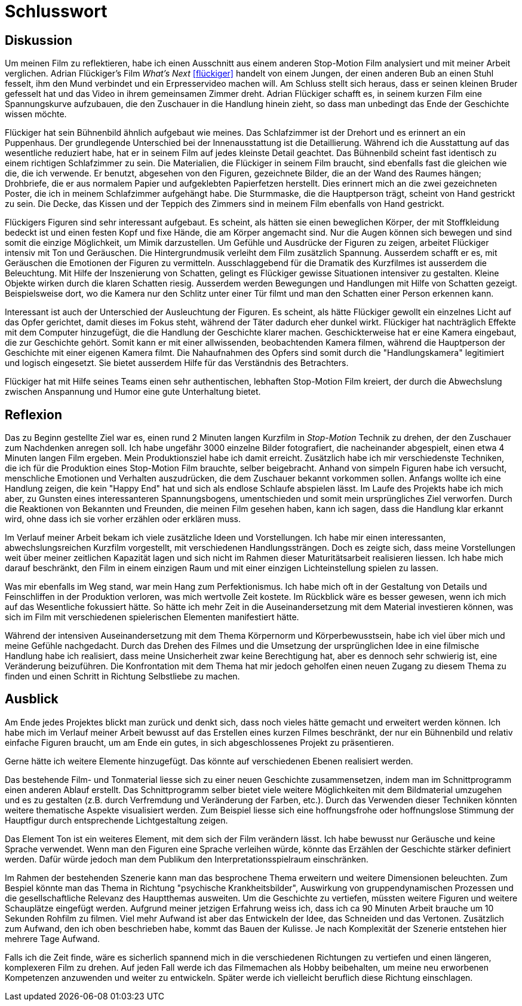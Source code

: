 = Schlusswort

== Diskussion

Um meinen Film zu reflektieren, habe ich einen Ausschnitt aus einem anderen Stop-Motion Film analysiert und mit meiner Arbeit verglichen.
Adrian Flückiger's Film _What's Next_ <<flückiger>> handelt von einem Jungen, der einen anderen Bub an einen Stuhl fesselt, ihm den Mund verbindet und ein Erpresservideo machen will.
Am Schluss stellt sich heraus, dass er seinen kleinen Bruder gefesselt hat und das Video in ihrem gemeinsamen Zimmer dreht.
Adrian Flückiger schafft es, in seinem kurzen Film eine Spannungskurve aufzubauen, die den Zuschauer in die Handlung hinein zieht, so dass man unbedingt das Ende der Geschichte wissen möchte.

Flückiger hat sein Bühnenbild ähnlich aufgebaut wie meines.
Das Schlafzimmer ist der Drehort und es erinnert an ein Puppenhaus.
Der grundlegende Unterschied bei der Innenausstattung ist die Detaillierung.
Während ich die Ausstattung auf das wesentliche reduziert habe, hat er in seinem Film auf jedes kleinste Detail geachtet.
Das Bühnenbild scheint fast identisch zu einem richtigen Schlafzimmer zu sein.
Die Materialien, die Flückiger in seinem Film braucht, sind ebenfalls fast die gleichen wie die, die ich verwende.
Er benutzt, abgesehen von den Figuren, gezeichnete Bilder, die an der Wand des Raumes hängen; Drohbriefe, die er aus normalem Papier und aufgeklebten Papierfetzen herstellt.
Dies erinnert mich an die zwei gezeichneten Poster, die ich in meinem Schlafzimmer aufgehängt habe.
Die Sturmmaske, die die Hauptperson trägt, scheint von Hand gestrickt zu sein.
Die Decke, das Kissen und der Teppich des Zimmers sind in meinem Film ebenfalls von Hand gestrickt.

Flückigers Figuren sind sehr interessant aufgebaut.
Es scheint, als hätten sie einen beweglichen Körper, der mit Stoffkleidung bedeckt ist und einen festen Kopf und fixe Hände, die am Körper angemacht sind.
Nur die Augen können sich bewegen und sind somit die einzige Möglichkeit, um Mimik darzustellen.
Um Gefühle und Ausdrücke der Figuren zu zeigen, arbeitet Flückiger intensiv mit Ton und Geräuschen.
Die Hintergrundmusik verleiht dem Film zusätzlich Spannung.
Ausserdem schafft er es, mit Geräuschen die Emotionen der Figuren zu vermitteln.
Ausschlaggebend für die Dramatik des Kurzfilmes ist ausserdem die Beleuchtung.
Mit Hilfe der Inszenierung von Schatten, gelingt es Flückiger gewisse Situationen intensiver zu gestalten.
Kleine Objekte wirken durch die klaren Schatten riesig.
Ausserdem werden Bewegungen und Handlungen mit Hilfe von Schatten gezeigt.
Beispielsweise dort, wo die Kamera nur den Schlitz unter einer Tür filmt und man den Schatten einer Person erkennen kann.

Interessant ist auch der Unterschied der Ausleuchtung der Figuren.
Es scheint, als hätte Flückiger gewollt ein einzelnes Licht auf das Opfer gerichtet, damit dieses im Fokus steht, während der Täter dadurch eher dunkel wirkt.
Flückiger hat nachträglich Effekte mit dem Computer hinzugefügt, die die Handlung der Geschichte klarer machen.
Geschickterweise hat er eine Kamera eingebaut, die zur Geschichte gehört.
Somit kann er mit einer allwissenden, beobachtenden Kamera filmen, während die Hauptperson der Geschichte mit einer eigenen Kamera filmt.
Die Nahaufnahmen des Opfers sind somit durch die "Handlungskamera" legitimiert und logisch eingesetzt.
Sie bietet ausserdem Hilfe für das Verständnis des Betrachters.

Flückiger hat mit Hilfe seines Teams einen sehr authentischen, lebhaften Stop-Motion Film kreiert, der durch die Abwechslung zwischen Anspannung und Humor eine gute Unterhaltung bietet.

== Reflexion

Das zu Beginn gestellte Ziel war es, einen rund 2 Minuten langen Kurzfilm in _Stop-Motion_ Technik zu drehen, der den Zuschauer zum Nachdenken anregen soll.
Ich habe ungefähr 3000 einzelne Bilder fotografiert, die nacheinander abgespielt, einen etwa 4 Minuten langen Film ergeben.
Mein Produktionsziel habe ich damit erreicht.
Zusätzlich habe ich mir verschiedenste Techniken, die ich für die Produktion eines Stop-Motion Film brauchte, selber beigebracht.
Anhand von simpeln Figuren habe ich versucht, menschliche Emotionen und Verhalten auszudrücken, die dem Zuschauer bekannt vorkommen sollen.
Anfangs wollte ich eine Handlung zeigen, die kein "Happy End" hat und sich als endlose Schlaufe abspielen lässt.
Im Laufe des Projekts habe ich mich aber, zu Gunsten eines interessanteren Spannungsbogens, umentschieden und somit mein ursprüngliches Ziel verworfen.
Durch die Reaktionen von Bekannten und Freunden, die meinen Film gesehen haben, kann ich sagen, dass die Handlung klar erkannt wird, ohne dass ich sie vorher erzählen oder erklären muss.

Im Verlauf meiner Arbeit bekam ich viele zusätzliche Ideen und Vorstellungen.
Ich habe mir einen interessanten, abwechslungsreichen Kurzfilm vorgestellt, mit verschiedenen Handlungssträngen.
Doch es zeigte sich, dass meine Vorstellungen weit über meiner zeitlichen Kapazität lagen und sich nicht im Rahmen dieser Maturitätsarbeit realisieren liessen.
Ich habe mich darauf beschränkt, den Film in einem einzigen Raum und mit einer einzigen Lichteinstellung spielen zu lassen.

Was mir ebenfalls im Weg stand, war mein Hang zum Perfektionismus.
Ich habe mich oft in der Gestaltung von Details und Feinschliffen in der Produktion verloren, was mich wertvolle Zeit kostete.
Im Rückblick wäre es besser gewesen, wenn ich mich auf das Wesentliche fokussiert hätte.
So hätte ich mehr Zeit in die Auseinandersetzung mit dem Material investieren können, was sich im Film mit verschiedenen spielerischen Elementen manifestiert hätte.

Während der intensiven Auseinandersetzung mit dem Thema Körpernorm und Körperbewusstsein, habe ich viel über mich und meine Gefühle nachgedacht.
Durch das Drehen des Filmes und die Umsetzung der ursprünglichen Idee in eine filmische Handlung habe ich realisiert, dass meine Unsicherheit zwar keine Berechtigung hat, aber es dennoch sehr schwierig ist, eine Veränderung beizuführen.
Die Konfrontation mit dem Thema hat mir jedoch geholfen einen neuen Zugang zu diesem Thema zu finden und einen Schritt in Richtung Selbstliebe zu machen.

== Ausblick

Am Ende jedes Projektes blickt man zurück und denkt sich, dass noch vieles hätte gemacht und erweitert werden können.
Ich habe mich im Verlauf meiner Arbeit bewusst auf das Erstellen eines kurzen Filmes beschränkt, der nur ein Bühnenbild und relativ einfache Figuren braucht, um am Ende ein gutes, in sich abgeschlossenes Projekt zu präsentieren.

Gerne hätte ich weitere Elemente hinzugefügt.
Das könnte auf verschiedenen Ebenen realisiert werden.

Das bestehende Film- und Tonmaterial liesse sich zu einer neuen Geschichte zusammensetzen, indem man im Schnittprogramm einen anderen Ablauf erstellt.
Das Schnittprogramm selber bietet viele weitere Möglichkeiten mit dem Bildmaterial umzugehen und es zu gestalten (z.B. durch Verfremdung und Veränderung der Farben, etc.).
Durch das Verwenden dieser Techniken könnten weitere thematische Aspekte visualisiert werden.
Zum Beispiel liesse sich eine hoffnungsfrohe oder hoffnungslose Stimmung der Hauptfigur durch entsprechende Lichtgestaltung zeigen.

Das Element Ton ist ein weiteres Element, mit dem sich der Film verändern lässt.
Ich habe bewusst nur Geräusche und keine Sprache verwendet.
Wenn man den Figuren eine Sprache verleihen würde, könnte das Erzählen der Geschichte stärker definiert werden. Dafür würde jedoch man dem Publikum den Interpretationsspielraum einschränken.

Im Rahmen der bestehenden Szenerie kann man das besprochene Thema erweitern und weitere Dimensionen beleuchten.
Zum Bespiel könnte man das Thema in Richtung "psychische Krankheitsbilder", Auswirkung von gruppendynamischen Prozessen und die gesellschaftliche Relevanz des Hauptthemas ausweiten.
Um die Geschichte zu vertiefen, müssten weitere Figuren und weitere Schauplätze eingefügt werden.
Aufgrund meiner jetzigen Erfahrung weiss ich, dass ich ca 90 Minuten Arbeit brauche um 10 Sekunden Rohfilm zu filmen.
Viel mehr Aufwand ist aber das Entwickeln der Idee, das Schneiden und das Vertonen.
Zusätzlich zum Aufwand, den ich oben beschrieben habe, kommt das Bauen der Kulisse.
Je nach Komplexität der Szenerie entstehen hier mehrere Tage Aufwand.

Falls ich die Zeit finde, wäre es sicherlich spannend mich in die verschiedenen Richtungen zu vertiefen und einen längeren, komplexeren Film zu drehen.
Auf jeden Fall werde ich das Filmemachen als Hobby beibehalten, um meine neu erworbenen Kompetenzen anzuwenden und weiter zu entwickeln.
Später werde ich vielleicht beruflich diese Richtung einschlagen.
